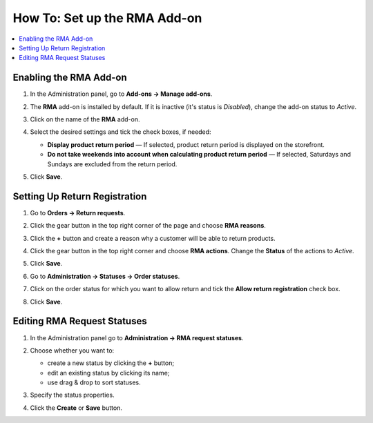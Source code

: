 *****************************
How To: Set up the RMA Add-on
*****************************

.. contents::
    :backlinks: none
    :local:


=======================
Enabling the RMA Add-on
=======================

#. In the Administration panel, go to **Add-ons → Manage add-ons**.

#. The **RMA** add-on is installed by default. If it is inactive (it's status is *Disabled*), change the add-on status to *Active*.

#. Click on the name of the **RMA** add-on.

#. Select the desired settings and tick the check boxes, if needed:

   * **Display product return period** — If selected, product return period is displayed on the storefront.

   * **Do not take weekends into account when calculating product return period** — If selected, Saturdays and Sundays are excluded from the return period.

#. Click **Save**.

   .. image:: img/rma_01.png
       :align: center
       :alt: RMA add-on

==============================
Setting Up Return Registration
==============================

#. Go to **Orders → Return requests**.

#. Click the gear button in the top right corner of the page and choose **RMA reasons**.

#. Click the **+** button and create a reason why a customer will be able to return products.

   .. image:: img/rma_02.png
       :align: center
       :alt: RMA reasons

#. Click the gear button in the top right corner and choose **RMA actions**. Change the **Status** of the actions to *Active*.
 
#. Click **Save**.

   .. image:: img/rma_03.png
       :align: center
       :alt: RMA actions

#. Go to **Administration → Statuses → Order statuses**.

#. Click on the order status for which you want to allow return and tick the **Allow return registration** check box.

#. Click **Save**.

   .. image:: img/rma_04.png
       :align: center
       :alt: Allow return registration

============================
Editing RMA Request Statuses
============================

#. In the Administration panel go to **Administration → RMA request statuses**.

#. Choose whether you want to:

   * create a new status by clicking the **+** button;

   * edit an existing status by clicking its name;

   * use drag & drop to sort statuses.

#. Specify the status properties.

#. Click the **Create** or **Save** button.

   .. image:: img/rma_07.png
       :align: center
       :alt: RMA statuses
